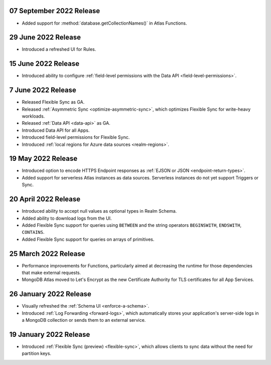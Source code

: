 .. _backend_20220907:

07 September 2022 Release
~~~~~~~~~~~~~~~~~~~~~~~~~

- Added support for :method:`database.getCollectionNames()` in Atlas
  Functions.

.. _backend_20220629:

29 June 2022 Release
~~~~~~~~~~~~~~~~~~~~

- Introduced a refreshed UI for Rules.

.. _backend_20220615:

15 June 2022 Release
~~~~~~~~~~~~~~~~~~~~

- Introduced ability to configure :ref:`field-level permissions with the Data API <field-level-permissions>`.

.. _backend_20220607:

7 June 2022 Release
~~~~~~~~~~~~~~~~~~~

- Released Flexible Sync as GA.
- Released :ref:`Asymmetric Sync <optimize-asymmetric-sync>`, which optimizes Flexible Sync for write-heavy workloads.
- Released :ref:`Data API <data-api>` as GA.
- Introduced Data API for all Apps.
- Introduced field-level permissions for Flexible Sync.
- Introduced :ref:`local regions for Azure data sources <realm-regions>`.

.. _backend_20220519:

19 May 2022 Release
~~~~~~~~~~~~~~~~~~~

- Introduced option to encode HTTPS Endpoint responses as :ref:`EJSON or JSON <endpoint-return-types>`.
- Added support for serverless Atlas instances as data sources. Serverless instances do not yet
  support Triggers or Sync.

.. _backend_20220420:

20 April 2022 Release
~~~~~~~~~~~~~~~~~~~~~

- Introduced ability to accept null values as optional types in Realm Schema.
- Added ability to download logs from the UI.
- Added Flexible Sync support for queries using ``BETWEEN`` and the string operators ``BEGINSWITH``, ``ENDSWITH``, ``CONTAINS``.
- Added Flexible Sync support for queries on arrays of primitives.

.. _backend_20220325:

25 March 2022 Release
~~~~~~~~~~~~~~~~~~~~~
- Performance improvements for Functions, particularly aimed at decreasing the 
  runtime for those dependencies that make external requests. 

- MongoDB Atlas moved to Let's Encrypt as the new Certificate 
  Authority for TLS certificates for all App Services.

.. _backend_20220126:

26 January 2022 Release
~~~~~~~~~~~~~~~~~~~~~~~

- Visually refreshed the :ref:`Schema UI <enforce-a-schema>`.
- Introduced :ref:`Log Forwarding <forward-logs>`, which automatically stores your
  application's server-side logs in a MongoDB collection or sends them to
  an external service.

.. _backend_20220119:

19 January 2022 Release
~~~~~~~~~~~~~~~~~~~~~~~

- Introduced :ref:`Flexible Sync (preview) <flexible-sync>`, which allows clients to sync data without the need for partition keys.
